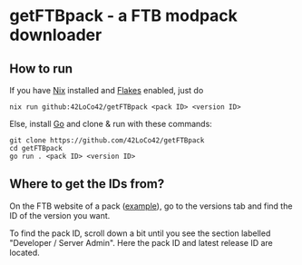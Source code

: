 * getFTBpack - a FTB modpack downloader
** How to run
If you have [[https://nixos.org/][Nix]] installed and [[https://nixos.wiki/wiki/Flakes][Flakes]] enabled, just do
#+begin_src shell
  nix run github:42LoCo42/getFTBpack <pack ID> <version ID>
#+end_src

Else, install [[https://go.dev/][Go]] and clone & run with these commands:
#+begin_src shell
  git clone https://github.com/42LoCo42/getFTBpack
  cd getFTBpack
  go run . <pack ID> <version ID>
#+end_src

** Where to get the IDs from?
On the FTB website of a pack ([[https://www.feed-the-beast.com/modpacks/88-ftb-academy-116?tab=versions][example]]), go to the versions tab
and find the ID of the version you want.

[[file:img/versionID.png]]

To find the pack ID, scroll down a bit until you see the section labelled
"Developer / Server Admin". Here the pack ID and latest release ID are located.

[[file:img/packID.png]]
